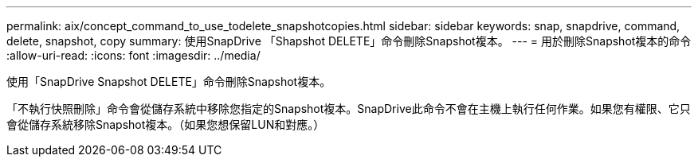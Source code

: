 ---
permalink: aix/concept_command_to_use_todelete_snapshotcopies.html 
sidebar: sidebar 
keywords: snap, snapdrive, command, delete, snapshot, copy 
summary: 使用SnapDrive 「Shapshot DELETE」命令刪除Snapshot複本。 
---
= 用於刪除Snapshot複本的命令
:allow-uri-read: 
:icons: font
:imagesdir: ../media/


[role="lead"]
使用「SnapDrive Snapshot DELETE」命令刪除Snapshot複本。

「不執行快照刪除」命令會從儲存系統中移除您指定的Snapshot複本。SnapDrive此命令不會在主機上執行任何作業。如果您有權限、它只會從儲存系統移除Snapshot複本。（如果您想保留LUN和對應。）
